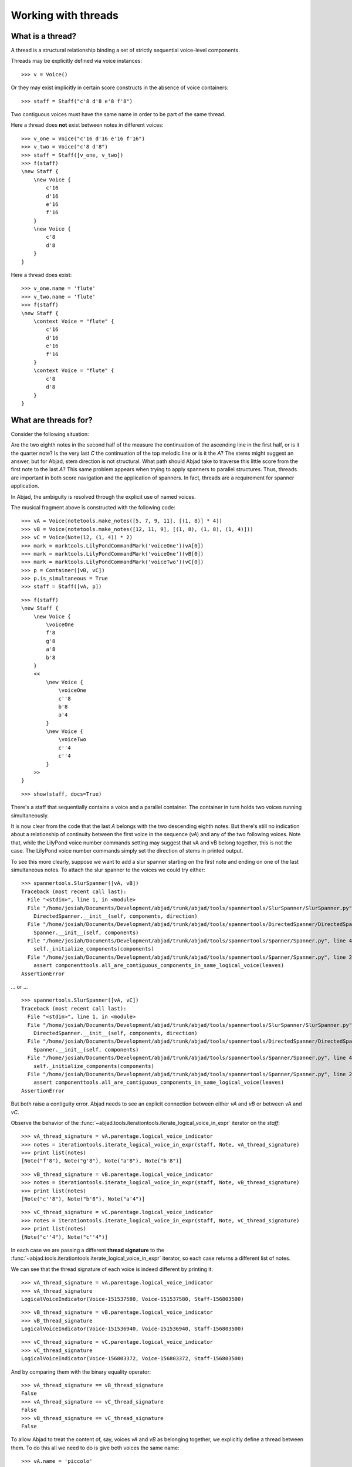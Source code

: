 Working with threads
====================


What is a thread?
-----------------

A thread is a structural relationship binding a set of strictly sequential voice-level components.

Threads may be explicitly defined via voice instances:

::

   >>> v = Voice()


Or they may exist implicitly in certain score constructs in the absence of voice containers:

::

   >>> staff = Staff("c'8 d'8 e'8 f'8")


Two contiguous voices must have the same name in order to be part of the same thread.

Here a thread does **not** exist between notes in different voices:

::

   >>> v_one = Voice("c'16 d'16 e'16 f'16")
   >>> v_two = Voice("c'8 d'8")
   >>> staff = Staff([v_one, v_two])
   >>> f(staff)
   \new Staff {
       \new Voice {
           c'16
           d'16
           e'16
           f'16
       }
       \new Voice {
           c'8
           d'8
       }
   }


Here a thread does exist:

::

   >>> v_one.name = 'flute'
   >>> v_two.name = 'flute'
   >>> f(staff)
   \new Staff {
       \context Voice = "flute" {
           c'16
           d'16
           e'16
           f'16
       }
       \context Voice = "flute" {
           c'8
           d'8
       }
   }


What are threads for?
---------------------

Consider the following situation:

.. image:: images/thread-resolution-1.png

Are the two eighth notes in the second half of the measure the continuation
of the ascending line in the first half, or is it the quarter note?
Is the very last *C* the continuation of the top melodic line or is it the *A*?
The stems might suggest an answer, but for Abjad, stem direction is not structural.
What path should Abjad take to traverse this little score from the first note to the last *A*?
This same problem appears when trying to apply spanners to parallel structures.
Thus, threads are important in both score navigation and the application of spanners.
In fact, threads are a requirement for spanner application.

In Abjad, the ambiguity is resolved through the explicit use of named voices.

The musical fragment above is constructed with the following code:

::

   >>> vA = Voice(notetools.make_notes([5, 7, 9, 11], [(1, 8)] * 4))
   >>> vB = Voice(notetools.make_notes([12, 11, 9], [(1, 8), (1, 8), (1, 4)]))
   >>> vC = Voice(Note(12, (1, 4)) * 2)
   >>> mark = marktools.LilyPondCommandMark('voiceOne')(vA[0])
   >>> mark = marktools.LilyPondCommandMark('voiceOne')(vB[0])
   >>> mark = marktools.LilyPondCommandMark('voiceTwo')(vC[0])
   >>> p = Container([vB, vC])
   >>> p.is_simultaneous = True
   >>> staff = Staff([vA, p])


::

   >>> f(staff)
   \new Staff {
       \new Voice {
           \voiceOne
           f'8
           g'8
           a'8
           b'8
       }
       <<
           \new Voice {
               \voiceOne
               c''8
               b'8
               a'4
           }
           \new Voice {
               \voiceTwo
               c''4
               c''4
           }
       >>
   }


::

   >>> show(staff, docs=True)

.. image:: images/index-1.png


There's a staff that sequentially contains a voice and a parallel container.
The container in turn holds two voices running simultaneously.

It is now clear from the code that the last *A* belongs with the two descending eighth notes.
But there's still no indication about a relationship of continuity between the first voice
in the sequence (`vA`) and any of the two following voices.
Note that, while the LilyPond voice number commands setting may suggest
that vA and vB belong together, this is not the case.
The LilyPond voice number commands simply set the direction of stems in printed output.

To see this more clearly, suppose we want to add a slur spanner starting on the
first note and ending on one of the last simultaneous notes.
To attach the slur spanner to the voices we could try either:

::

   >>> spannertools.SlurSpanner([vA, vB])
   Traceback (most recent call last):
     File "<stdin>", line 1, in <module>
     File "/home/josiah/Documents/Development/abjad/trunk/abjad/tools/spannertools/SlurSpanner/SlurSpanner.py", line 37, in __init__
       DirectedSpanner.__init__(self, components, direction)
     File "/home/josiah/Documents/Development/abjad/trunk/abjad/tools/spannertools/DirectedSpanner/DirectedSpanner.py", line 13, in __init__
       Spanner.__init__(self, components)
     File "/home/josiah/Documents/Development/abjad/trunk/abjad/tools/spannertools/Spanner/Spanner.py", line 45, in __init__
       self._initialize_components(components)
     File "/home/josiah/Documents/Development/abjad/trunk/abjad/tools/spannertools/Spanner/Spanner.py", line 220, in _initialize_components
       assert componenttools.all_are_contiguous_components_in_same_logical_voice(leaves)
   AssertionError


... or ...

::

   >>> spannertools.SlurSpanner([vA, vC])
   Traceback (most recent call last):
     File "<stdin>", line 1, in <module>
     File "/home/josiah/Documents/Development/abjad/trunk/abjad/tools/spannertools/SlurSpanner/SlurSpanner.py", line 37, in __init__
       DirectedSpanner.__init__(self, components, direction)
     File "/home/josiah/Documents/Development/abjad/trunk/abjad/tools/spannertools/DirectedSpanner/DirectedSpanner.py", line 13, in __init__
       Spanner.__init__(self, components)
     File "/home/josiah/Documents/Development/abjad/trunk/abjad/tools/spannertools/Spanner/Spanner.py", line 45, in __init__
       self._initialize_components(components)
     File "/home/josiah/Documents/Development/abjad/trunk/abjad/tools/spannertools/Spanner/Spanner.py", line 220, in _initialize_components
       assert componenttools.all_are_contiguous_components_in_same_logical_voice(leaves)
   AssertionError


But both raise a contiguity error.
Abjad needs to see an explicit connection between either `vA` and `vB` or between `vA` and `vC`.

Observe the behavior of the
:func:`~abjad.tools.iterationtools.iterate_logical_voice_in_expr`
iterator on the `staff`:

::

   >>> vA_thread_signature = vA.parentage.logical_voice_indicator
   >>> notes = iterationtools.iterate_logical_voice_in_expr(staff, Note, vA_thread_signature)
   >>> print list(notes)
   [Note("f'8"), Note("g'8"), Note("a'8"), Note("b'8")]


::

   >>> vB_thread_signature = vB.parentage.logical_voice_indicator
   >>> notes = iterationtools.iterate_logical_voice_in_expr(staff, Note, vB_thread_signature)
   >>> print list(notes)
   [Note("c''8"), Note("b'8"), Note("a'4")]


::

   >>> vC_thread_signature = vC.parentage.logical_voice_indicator
   >>> notes = iterationtools.iterate_logical_voice_in_expr(staff, Note, vC_thread_signature)
   >>> print list(notes)
   [Note("c''4"), Note("c''4")]


In each case we are passing a different **thread signature** to the
:func:`~abjad.tools.iterationtools.iterate_logical_voice_in_expr`
iterator, so each case returns a different list of notes.

We can see that the thread signature of each voice is indeed different
by printing it:

::

   >>> vA_thread_signature = vA.parentage.logical_voice_indicator
   >>> vA_thread_signature
   LogicalVoiceIndicator(Voice-151537580, Voice-151537580, Staff-156803500)


::

   >>> vB_thread_signature = vB.parentage.logical_voice_indicator
   >>> vB_thread_signature
   LogicalVoiceIndicator(Voice-151536940, Voice-151536940, Staff-156803500)


::

   >>> vC_thread_signature = vC.parentage.logical_voice_indicator
   >>> vC_thread_signature
   LogicalVoiceIndicator(Voice-156803372, Voice-156803372, Staff-156803500)


And by comparing them with the binary equality operator:

::

   >>> vA_thread_signature == vB_thread_signature
   False
   >>> vA_thread_signature == vC_thread_signature
   False
   >>> vB_thread_signature == vC_thread_signature
   False


To allow Abjad to treat the content of, say, voices `vA` and `vB` as belonging together,
we explicitly define a thread between them.
To do this  all we need to do is give both voices the same name:

::

   >>> vA.name = 'piccolo'
   >>> vB.name = 'piccolo'


Now `vA` and `vB` and all their content belong to the same thread:

::

   >>> vA_thread_signature == vB_thread_signature
   False


Note how the thread signatures have changed:

::

   >>> vA_thread_signature = vA.parentage.logical_voice_indicator
   >>> print vA_thread_signature
        staff: Staff-156803500
        voice: Voice-'piccolo'
         self: Voice-'piccolo'


::

   >>> vB_thread_signature = vB.parentage.logical_voice_indicator
   >>> print vB_thread_signature
        staff: Staff-156803500
        voice: Voice-'piccolo'
         self: Voice-'piccolo'


::

   >>> vC_thread_signature = vC.parentage.logical_voice_indicator
   >>> print vC_thread_signature
        staff: Staff-156803500
        voice: Voice-156803372
         self: Voice-156803372


And how the ``iterationtools.iterate_logical_voice_in_expr()`` function returns
all the notes belonging to both `vA` and `vB` when passing it the full staff
and the thread signature of `vA`:

::

   >>> notes = iterationtools.iterate_logical_voice_in_expr(staff, Note, vA_thread_signature)
   >>> print list(notes)
   [Note("f'8"), Note("g'8"), Note("a'8"), Note("b'8"), Note("c''8"), Note("b'8"), Note("a'4")]


Now the slur spanner can be applied to voices `vA` and `vB`:

::

   >>> spannertools.SlurSpanner([vA, vB])
   SlurSpanner({f'8, g'8, a'8, b'8}, {c''8, b'8, a'4})


or directly to the notes returned by the
:func:`~abjad.tools.iterationtools.iterate_logical_voice_in_expr`
iteration tool, which are the notes belonging to both `vA` and `vB`:

::

   >>> notes = iterationtools.iterate_logical_voice_in_expr(staff, Note, vA_thread_signature)
   >>> spannertools.SlurSpanner(list(notes))
   SlurSpanner(f'8, g'8, a'8, b'8, c''8, b'8, a'4)


::

   >>> show(staff, docs=True)

.. image:: images/index-2.png


Coda
----

We could have constructed this score in a simpler way with only two voices,
one of them starting with a LilyPond skip:

::

   >>> vX = Voice(notetools.make_notes([5, 7, 9, 11, 12, 11, 9], [(1, 8)] * 6 + [(1, 4)]))
   >>> vY = Voice([skiptools.Skip((2, 4))] + Note(12, (1, 4)) * 2)
   >>> mark = marktools.LilyPondCommandMark('voiceOne')(vX[0])
   >>> mark = marktools.LilyPondCommandMark('voiceTwo')(vY[0])
   >>> staff = Staff([vX, vY])
   >>> staff.is_simultaneous = True


::

   >>> f(staff)
   \new Staff <<
       \new Voice {
           \voiceOne
           f'8
           g'8
           a'8
           b'8
           c''8
           b'8
           a'4
       }
       \new Voice {
           \voiceTwo
           s2
           c''4
           c''4
       }
   >>


::

   >>> show(staff, docs=True)

.. image:: images/index-3.png
